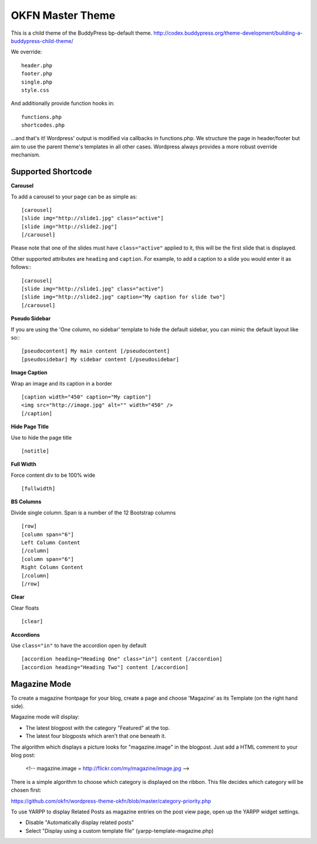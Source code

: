 =================
OKFN Master Theme
=================
This is a child theme of the BuddyPress bp-default theme. 
http://codex.buddypress.org/theme-development/building-a-buddypress-child-theme/

We override::

  header.php
  footer.php
  single.php
  style.css

And additionally provide function hooks in::

  functions.php
  shortcodes.php

...and that's it! Wordpress' output is modified via callbacks in functions.php. We structure the page in header/footer but aim to use the parent theme's templates in all other cases. Wordpress always provides a more robust override mechanism.


Supported Shortcode
-------------------

**Carousel**

To add a carousel to your page can be as simple as:: 

  [carousel]  
  [slide img="http://slide1.jpg" class="active"]  
  [slide img="http://slide2.jpg"]  
  [/carousel]  

Please note that one of the slides must have ``class="active"`` applied to it, this will be the first slide that is displayed.

Other supported attributes are ``heading`` and ``caption``. For example, to add a caption to a slide you would enter it as follows:::

  [carousel]  
  [slide img="http://slide1.jpg" class="active"]  
  [slide img="http://slide2.jpg" caption="My caption for slide two"]  
  [/carousel]  

**Pseudo Sidebar**

If you are using the 'One column, no sidebar' template to hide the default sidebar, you can mimic the default layout like so:::

  [pseudocontent] My main content [/pseudocontent]  
  [pseudosidebar] My sidebar content [/pseudosidebar]  

**Image Caption**

Wrap an image and its caption in a border

::

  [caption width="450" caption="My caption"]  
  <img src="http://image.jpg" alt="" width="450" />  
  [/caption]  


**Hide Page Title**

Use to hide the page title

::

  [notitle] 
	

**Full Width**

Force content div to be 100% wide

::

  [fullwidth] 
	
	
**BS Columns**

Divide single column. Span is a number of the 12 Bootstrap columns

::

  [row]
  [column span="6"]
  Left Column Content
  [/column]
  [column span="6"]
  Right Column Content
  [/column]
  [/row] 
	
	
**Clear**

Clear floats

::

  [clear] 
	

**Accordions**

Use ``class="in"`` to have the accordion open by default

::

  [accordion heading="Heading One" class="in"] content [/accordion]
  [accordion heading="Heading Two"] content [/accordion]



Magazine Mode
-------------

To create a magazine frontpage for your blog, create a page and choose 'Magazine' as its Template (on the right hand side).

Magazine mode will display:

* The latest blogpost with the category "Featured" at the top.
* The latest four blogposts which aren't that one beneath it.

The algorithm which displays a picture looks for "magazine.image" in the blogpost. Just add a HTML comment to your blog post:

  <!-- magazine.image = http://flickr.com/my/magazine/image.jpg -->

There is a simple algorithm to choose which category is displayed on the ribbon. This file decides which category will be chosen first:

https://github.com/okfn/wordpress-theme-okfn/blob/master/category-priority.php

To use YARPP to display Related Posts as magazine entries on the post view page, open up the YARPP widget settings.

* Disable "Automatically display related posts"
* Select "Display using a custom template file" (yarpp-template-magazine.php)

